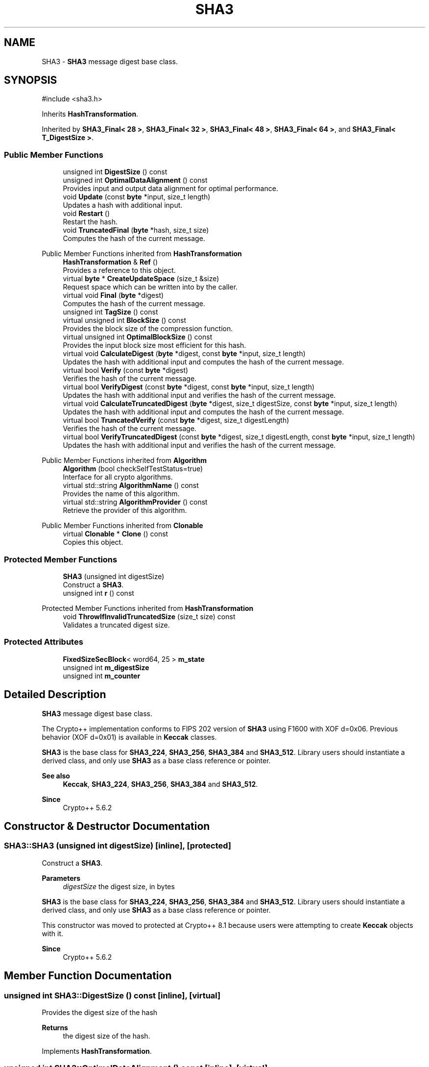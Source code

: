 .TH "SHA3" 3 "My Project" \" -*- nroff -*-
.ad l
.nh
.SH NAME
SHA3 \- \fBSHA3\fP message digest base class\&.  

.SH SYNOPSIS
.br
.PP
.PP
\fR#include <sha3\&.h>\fP
.PP
Inherits \fBHashTransformation\fP\&.
.PP
Inherited by \fBSHA3_Final< 28 >\fP, \fBSHA3_Final< 32 >\fP, \fBSHA3_Final< 48 >\fP, \fBSHA3_Final< 64 >\fP, and \fBSHA3_Final< T_DigestSize >\fP\&.
.SS "Public Member Functions"

.in +1c
.ti -1c
.RI "unsigned int \fBDigestSize\fP () const"
.br
.ti -1c
.RI "unsigned int \fBOptimalDataAlignment\fP () const"
.br
.RI "Provides input and output data alignment for optimal performance\&. "
.ti -1c
.RI "void \fBUpdate\fP (const \fBbyte\fP *input, size_t length)"
.br
.RI "Updates a hash with additional input\&. "
.ti -1c
.RI "void \fBRestart\fP ()"
.br
.RI "Restart the hash\&. "
.ti -1c
.RI "void \fBTruncatedFinal\fP (\fBbyte\fP *hash, size_t size)"
.br
.RI "Computes the hash of the current message\&. "
.in -1c

Public Member Functions inherited from \fBHashTransformation\fP
.in +1c
.ti -1c
.RI "\fBHashTransformation\fP & \fBRef\fP ()"
.br
.RI "Provides a reference to this object\&. "
.ti -1c
.RI "virtual \fBbyte\fP * \fBCreateUpdateSpace\fP (size_t &size)"
.br
.RI "Request space which can be written into by the caller\&. "
.ti -1c
.RI "virtual void \fBFinal\fP (\fBbyte\fP *digest)"
.br
.RI "Computes the hash of the current message\&. "
.ti -1c
.RI "unsigned int \fBTagSize\fP () const"
.br
.ti -1c
.RI "virtual unsigned int \fBBlockSize\fP () const"
.br
.RI "Provides the block size of the compression function\&. "
.ti -1c
.RI "virtual unsigned int \fBOptimalBlockSize\fP () const"
.br
.RI "Provides the input block size most efficient for this hash\&. "
.ti -1c
.RI "virtual void \fBCalculateDigest\fP (\fBbyte\fP *digest, const \fBbyte\fP *input, size_t length)"
.br
.RI "Updates the hash with additional input and computes the hash of the current message\&. "
.ti -1c
.RI "virtual bool \fBVerify\fP (const \fBbyte\fP *digest)"
.br
.RI "Verifies the hash of the current message\&. "
.ti -1c
.RI "virtual bool \fBVerifyDigest\fP (const \fBbyte\fP *digest, const \fBbyte\fP *input, size_t length)"
.br
.RI "Updates the hash with additional input and verifies the hash of the current message\&. "
.ti -1c
.RI "virtual void \fBCalculateTruncatedDigest\fP (\fBbyte\fP *digest, size_t digestSize, const \fBbyte\fP *input, size_t length)"
.br
.RI "Updates the hash with additional input and computes the hash of the current message\&. "
.ti -1c
.RI "virtual bool \fBTruncatedVerify\fP (const \fBbyte\fP *digest, size_t digestLength)"
.br
.RI "Verifies the hash of the current message\&. "
.ti -1c
.RI "virtual bool \fBVerifyTruncatedDigest\fP (const \fBbyte\fP *digest, size_t digestLength, const \fBbyte\fP *input, size_t length)"
.br
.RI "Updates the hash with additional input and verifies the hash of the current message\&. "
.in -1c

Public Member Functions inherited from \fBAlgorithm\fP
.in +1c
.ti -1c
.RI "\fBAlgorithm\fP (bool checkSelfTestStatus=true)"
.br
.RI "Interface for all crypto algorithms\&. "
.ti -1c
.RI "virtual std::string \fBAlgorithmName\fP () const"
.br
.RI "Provides the name of this algorithm\&. "
.ti -1c
.RI "virtual std::string \fBAlgorithmProvider\fP () const"
.br
.RI "Retrieve the provider of this algorithm\&. "
.in -1c

Public Member Functions inherited from \fBClonable\fP
.in +1c
.ti -1c
.RI "virtual \fBClonable\fP * \fBClone\fP () const"
.br
.RI "Copies this object\&. "
.in -1c
.SS "Protected Member Functions"

.in +1c
.ti -1c
.RI "\fBSHA3\fP (unsigned int digestSize)"
.br
.RI "Construct a \fBSHA3\fP\&. "
.ti -1c
.RI "unsigned int \fBr\fP () const"
.br
.in -1c

Protected Member Functions inherited from \fBHashTransformation\fP
.in +1c
.ti -1c
.RI "void \fBThrowIfInvalidTruncatedSize\fP (size_t size) const"
.br
.RI "Validates a truncated digest size\&. "
.in -1c
.SS "Protected Attributes"

.in +1c
.ti -1c
.RI "\fBFixedSizeSecBlock\fP< word64, 25 > \fBm_state\fP"
.br
.ti -1c
.RI "unsigned int \fBm_digestSize\fP"
.br
.ti -1c
.RI "unsigned int \fBm_counter\fP"
.br
.in -1c
.SH "Detailed Description"
.PP 
\fBSHA3\fP message digest base class\&. 

The Crypto++ implementation conforms to FIPS 202 version of \fBSHA3\fP using F1600 with XOF d=0x06\&. Previous behavior (XOF d=0x01) is available in \fBKeccak\fP classes\&.

.PP
\fBSHA3\fP is the base class for \fBSHA3_224\fP, \fBSHA3_256\fP, \fBSHA3_384\fP and \fBSHA3_512\fP\&. Library users should instantiate a derived class, and only use \fBSHA3\fP as a base class reference or pointer\&. 
.PP
\fBSee also\fP
.RS 4
\fBKeccak\fP, \fBSHA3_224\fP, \fBSHA3_256\fP, \fBSHA3_384\fP and \fBSHA3_512\fP\&. 
.RE
.PP
\fBSince\fP
.RS 4
Crypto++ 5\&.6\&.2 
.RE
.PP

.SH "Constructor & Destructor Documentation"
.PP 
.SS "SHA3::SHA3 (unsigned int digestSize)\fR [inline]\fP, \fR [protected]\fP"

.PP
Construct a \fBSHA3\fP\&. 
.PP
\fBParameters\fP
.RS 4
\fIdigestSize\fP the digest size, in bytes
.RE
.PP
\fBSHA3\fP is the base class for \fBSHA3_224\fP, \fBSHA3_256\fP, \fBSHA3_384\fP and \fBSHA3_512\fP\&. Library users should instantiate a derived class, and only use \fBSHA3\fP as a base class reference or pointer\&.

.PP
This constructor was moved to protected at Crypto++ 8\&.1 because users were attempting to create \fBKeccak\fP objects with it\&. 
.PP
\fBSince\fP
.RS 4
Crypto++ 5\&.6\&.2 
.RE
.PP

.SH "Member Function Documentation"
.PP 
.SS "unsigned int SHA3::DigestSize () const\fR [inline]\fP, \fR [virtual]\fP"
Provides the digest size of the hash 
.PP
\fBReturns\fP
.RS 4
the digest size of the hash\&. 
.RE
.PP

.PP
Implements \fBHashTransformation\fP\&.
.SS "unsigned int SHA3::OptimalDataAlignment () const\fR [inline]\fP, \fR [virtual]\fP"

.PP
Provides input and output data alignment for optimal performance\&. 
.PP
\fBReturns\fP
.RS 4
the input data alignment that provides optimal performance 
.RE
.PP
\fBSee also\fP
.RS 4
GetAlignment() and \fBOptimalBlockSize()\fP 
.RE
.PP

.PP
Reimplemented from \fBHashTransformation\fP\&.
.SS "void SHA3::Restart ()\fR [virtual]\fP"

.PP
Restart the hash\&. Discards the current state, and restart for a new message 
.PP
Reimplemented from \fBHashTransformation\fP\&.
.SS "void SHA3::TruncatedFinal (\fBbyte\fP * digest, size_t digestSize)\fR [virtual]\fP"

.PP
Computes the hash of the current message\&. 
.PP
\fBParameters\fP
.RS 4
\fIdigest\fP a pointer to the buffer to receive the hash 
.br
\fIdigestSize\fP the size of the truncated digest, in bytes
.RE
.PP
\fBTruncatedFinal()\fP calls \fBFinal()\fP and then copies digestSize bytes to digest\&. The hash is restarted the hash for the next message\&. 
.PP
\fBPrecondition\fP
.RS 4
\fRCOUNTOF(digest) <= \fBDigestSize()\fP\fP or \fRCOUNTOF(digest) <= HASH::DIGESTSIZE\fP ensures the output byte buffer is a valid size\&. 
.RE
.PP

.PP
Implements \fBHashTransformation\fP\&.
.SS "NAMESPACE_END void SHA3::Update (const \fBbyte\fP * input, size_t length)\fR [virtual]\fP"

.PP
Updates a hash with additional input\&. 
.PP
\fBParameters\fP
.RS 4
\fIinput\fP the additional input as a buffer 
.br
\fIlength\fP the size of the buffer, in bytes 
.RE
.PP

.PP
Implements \fBHashTransformation\fP\&.

.SH "Author"
.PP 
Generated automatically by Doxygen for My Project from the source code\&.
